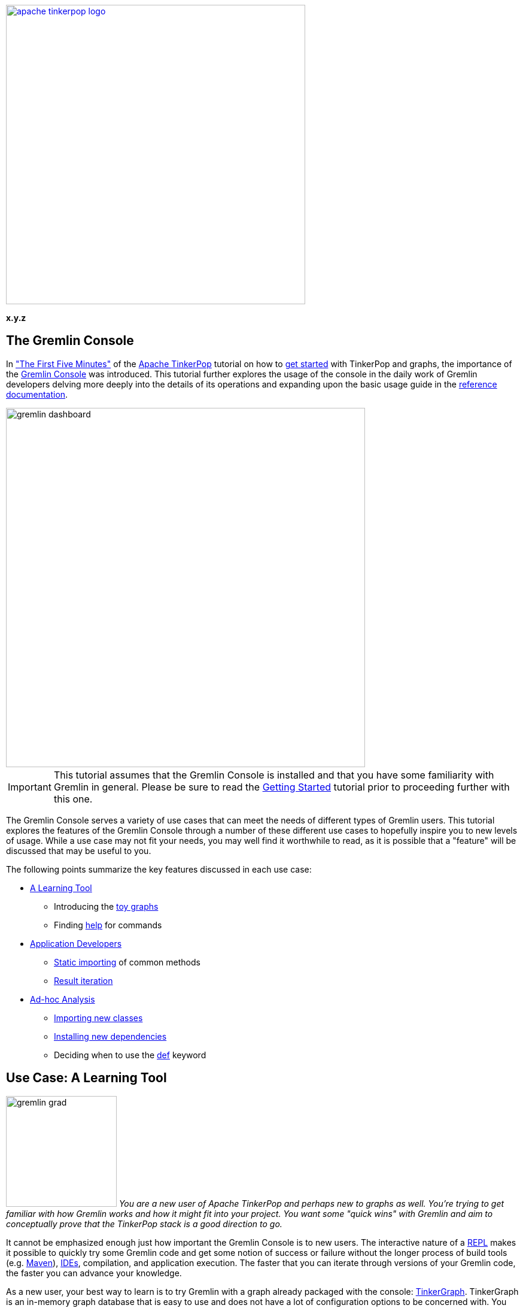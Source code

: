 ////
Licensed to the Apache Software Foundation (ASF) under one or more
contributor license agreements.  See the NOTICE file distributed with
this work for additional information regarding copyright ownership.
The ASF licenses this file to You under the Apache License, Version 2.0
(the "License"); you may not use this file except in compliance with
the License.  You may obtain a copy of the License at

  http://www.apache.org/licenses/LICENSE-2.0

Unless required by applicable law or agreed to in writing, software
distributed under the License is distributed on an "AS IS" BASIS,
WITHOUT WARRANTIES OR CONDITIONS OF ANY KIND, either express or implied.
See the License for the specific language governing permissions and
limitations under the License.
////

image::apache-tinkerpop-logo.png[width=500,link="http://tinkerpop.apache.org"]

*x.y.z*

== The Gremlin Console

In link:http://tinkerpop.apache.org/docs/x.y.z/tutorials/getting-started/#_the_first_five_minutes["The First Five Minutes"]
of the link:http://tinkerpop.apache.org[Apache TinkerPop] tutorial on how to
link:http://tinkerpop.apache.org/docs/x.y.z/tutorials/getting-started/[get started] with TinkerPop and graphs, the
importance of the link:http://tinkerpop.apache.org/docs/x.y.z/reference/#gremlin-console[Gremlin Console] was
introduced. This tutorial further explores the usage of the console in the daily work of Gremlin developers delving
more deeply into the details of its operations and expanding upon the basic usage guide in the
link:http://tinkerpop.apache.org/docs/x.y.z/reference[reference documentation].

image::gremlin-dashboard.png[width="600",align="center"]

IMPORTANT: This tutorial assumes that the Gremlin Console is installed and that you have some familiarity with Gremlin
in general. Please be sure to read the link:http://tinkerpop.apache.org/docs/x.y.z/tutorials/getting-started/[Getting Started]
tutorial prior to proceeding further with this one.

The Gremlin Console serves a variety of use cases that can meet the needs of different types of Gremlin users. This
tutorial explores the features of the Gremlin Console through a number of these different use cases to hopefully
inspire you to new levels of usage. While a use case may not fit your needs, you may well find it worthwhile to
read, as it is possible that a "feature" will be discussed that may be useful to you.

The following points summarize the key features discussed in each use case:

* <<learning-tool,A Learning Tool>>
** Introducing the <<toy-graphs,toy graphs>>
** Finding <<help,help>> for commands
* <<application-devs,Application Developers>>
** <<static-imports,Static importing>> of common methods
** <<result-iteration,Result iteration>>
* <<ad-hoc, Ad-hoc Analysis>>
** <<import-command,Importing new classes>>
** <<install-command, Installing new dependencies>>
** Deciding when to use the <<def-usage,def>> keyword

[[learning-tool]]
== Use Case: A Learning Tool

image:gremlin-grad.png[float=left,width=185] __You are a new user of Apache TinkerPop and perhaps new to graphs as well.
You're trying to get familiar with how Gremlin works and how it might fit into your project.  You want some "quick
wins" with Gremlin and aim to conceptually prove that the TinkerPop stack is a good direction to go.__

It cannot be emphasized enough just how important the Gremlin Console is to new users. The interactive nature of a
link:http://en.wikipedia.org/wiki/Read%E2%80%93eval%E2%80%93print_loop[REPL] makes it possible to quickly try some
Gremlin code and get some notion of success or failure without the longer process of build tools (e.g.
link:https://maven.apache.org/[Maven]), link:https://en.wikipedia.org/wiki/Integrated_development_environment[IDEs],
compilation, and application execution. The faster that you can iterate through versions of your Gremlin code, the
faster you can advance your knowledge.

As a new user, your best way to learn is to try Gremlin with a graph already packaged with the console:
link:http://tinkerpop.apache.org/docs/x.y.z/reference/#tinkergraph-gremlin[TinkerGraph]. TinkerGraph is an in-memory
graph database that is easy to use and does not have a lot of configuration options to be concerned with. You can
create an empty TinkerGraph as follows:

[gremlin-groovy]
----
graph = TinkerGraph.open()   <1>
g = graph.traversal()        <2>
----

<1> Creates the `Graph` instance that is the API to the
link:http://tinkerpop.apache.org/docs/x.y.z/reference/#_the_graph_structure[structure] of the graph.
<2> Creates the `TraversalSource` which is the API for
link:http://tinkerpop.apache.org/docs/x.y.z/reference/#_the_graph_process[processing] or
link:http://tinkerpop.apache.org/docs/x.y.z/tutorials/getting-started/#_graph_traversal_staying_simple[traversing]
that `Graph`.

IMPORTANT: TinkerPop recommends creating the `TraversalSource` once and re-using it as necessary in your application.

[[toy-graphs]]
Now that you have an empty TinkerGraph instance, you could load a sample of your data and get started with some
traversals.  Of course, you might also try one of the "toy" graphs (i.e. graphs with sample data) that TinkerPop
packages with the console through the `TinkerFactory`.  `TinkerFactory` has a number of static methods that can be
called to create these standard `TinkerGraph` instances.  They are "standard" in the sense that they are typically used
for all TinkerPop examples and test cases.

* `createClassic()` - The original TinkerPop 2.x toy graph (link:http://tinkerpop.apache.org/docs/x.y.z/images/tinkerpop-classic.png[diagram]).
* `createModern()` - The TinkerPop 3.x representation of the "classic" graph, where the main difference is that vertex
labels are defined and the "weight" edge property is a `double` rather than a `float`
(link:http://tinkerpop.apache.org/docs/x.y.z/images/tinkerpop-modern.png[diagram]).
* `createTheCrew()` - A graph that demonstrates usage of the new structural features of TinkerPop 3.x such as
link:http://tinkerpop.apache.org/docs/x.y.z/reference/#vertex-properties[vertex meta-properties and multi-properties]
(link:http://tinkerpop.apache.org/docs/x.y.z/images/the-crew-graph.png[diagram]).

[gremlin-groovy]
----
graph = TinkerFactory.createModern()
g = graph.traversal()
----

image:grateful-gremlin.png[float=right,width=110] As you might have noticed from the diagrams of these graphs or from
the output of the Gremlin Console itself, these toy graphs are small (only a few vertices and edges each). It is nice
to have a small graph when learning Gremlin, so that you can easily see if you are getting the results you expect. Even
though these graphs are "small", they are robust enough in structure to try out many different kinds of traversals.
However, if you find that a larger graph might be helpful, there is another option: The Grateful Dead
(link:http://tinkerpop.apache.org/docs/x.y.z/images/grateful-dead-schema.png[schema]).

[gremlin-groovy]
----
graph = TinkerFactory.createGratefulDead()
g = graph.traversal()
----

The Grateful Dead graph ships with the Gremlin Console and the data can be found in several formats (along with the
other toy graphs previously mentioned) in the console's `data` directory.

TIP: If you find yourself in a position where you need to ask a question on the
link:http://groups.google.com/group/gremlin-users[Gremlin Users mailing list] about a traversal that you are having
trouble with in your application, try to convert the gist of it to one of the toy graphs.  Taking this step will make it
easier for advanced Gremlin users to help you, which should lead to a faster response time for your problem. In
addition, there is the added benefit that the mailing list post will be more relevant to other users, as it is
not written solely in the context of your domain. If the sample data sets don't properly demonstrate your issue, then
including a Gremlin script that can construct a small body of sample data would be equally helpful.

[[help]]
As you get familiar with the console, it is good to know what some of the basic commands are. A "command" is not
"Gremlin code", but something interpreted by the console to have special meaning in terms of configuring how the
console works or performing a particular function outside of code itself.  These commands are itemized in the
link:http://tinkerpop.apache.org/docs/x.y.z/reference/#_console_commands[reference documentation], but they can also
be accessed within the console itself with the `:help` command.

[gremlin-groovy]
----
:help
----

The `:help` command shows a list of all the commands registered to the console and as this console is based on the
link:http://www.groovy-lang.org/groovysh.html[Groovy Shell], you will see commands that are inherited from there in
addition to the ones provided by TinkerPop. You can also request help on a specific command:

[gremlin-groovy]
----
:help :remote
----

The Gremlin Console can also provide you with code help via auto-complete functionality. Use the `<TAB>` key to
trigger a search of possible method names that might complete what you've typed to that point.

As you learn more about Gremlin, you will find many code examples in the documentation and most all will be executable
in the console. Trying these examples for yourself and modifying their execution slightly to see how output changes is
a good way to go about your Gremlin education.

[[application-devs]]
== Use Case: Application Development

image:gremlin-working-on-tinkerpop.png[width=350,float=right] __You are an application developer and the TinkerPop stack
will be central to your application architecture. You need to develop a series of services that will execute queries
against a graph database in support of the application front-end.__

Most application developers use an IDE, such as link:https://en.wikipedia.org/wiki/IntelliJ_IDEA[Intellij], to help
with their software development efforts. The IDE provides shortcuts and conveniences that make complex engineering jobs
more productive. When developing applications for TinkerPop, the Gremlin Console should accompany the IDE as an
additional tool to enhance that productivity. In other words, when you open your IDE, open the Gremlin Console next
to it.

You will find that as you write Gremlin for your code base in your IDE, you will inevitably reach a point of
sufficient complexity in your traversals where you will need to:

* Quickly test the traversal over real data to determine if it is correct.
* Test or debug pieces of the traversal in isolation.
* Experiment with different ways of expressing the same traversal.
* Examine the performance of a traversal through the link:http://tinkerpop.apache.org/docs/x.y.z/reference/#profile-step[profile()]
or link:http://tinkerpop.apache.org/docs/x.y.z/reference/#explain-step[explain()] steps or by other
link:http://tinkerpop.apache.org/docs/x.y.z/reference/#benchmarking-and-profiling[profiling and benchmarking] methods.

Consider an example where you are developing an application that uses TinkerGraph and the data from the "modern"
toy graph. You want to encapsulate some logic for a graph traversal that finds a "person" vertex, iterates outgoing
edges and groups the adjacent vertices as
link:http://tinkerpop.apache.org/docs/x.y.z/reference/#valuemap-step["value maps"].

[[static-imports]]
As you have read the TinkerPop documentation and have been experimenting with Gremlin for a while, you head to your
IDE with your open project in it and write a simple class like this:

[source,java]
----
package com.my.company;

import org.apache.tinkerpop.gremlin.structure.Vertex;
import org.apache.tinkerpop.gremlin.process.traversal.dsl.graph.GraphTraversalSource;
import static org.apache.tinkerpop.gremlin.structure.T.*;
import static org.apache.tinkerpop.gremlin.process.traversal.dsl.graph.__.*;

import java.util.List;
import java.util.Map;

public final class Traversals {
  public static Map<String,List<Vertex>> groupAround(GraphTraversalSource g, long vertexId) {
    return g.V(vertexId).outE().
             group().
               by(label).
               by(inV()).next()
  }
}
----

NOTE: TinkerPop code samples typically use link:https://docs.oracle.com/javase/8/docs/technotes/guides/language/static-import.html[static importing],
which allows for a more fluid code style. If the static import above were removed in favor of a standard import of
the `__` and `T` classes, the traversal would read as follows: `g.V(id).outE().group().by(T.label).by(__.inV()).next()`.
The console automatically performs the static imports for these methods, so they do not need to be imported again
in that environment.

image::tinkerpop-modern.png[width="500",align="center"]

The diagram above displays the "modern" graph for reference.  Assuming that `g` refers to a `TraversalSource` generated
from a `Graph` instance that refers to that graph, calling `groupAround` with "1" as the `vertexId` argument, should
return a `Map` with two keys: "knows" and "created", where the "knows" key should have vertices "2" and "4" and the
"created" key should have vertex "3". As you are a good developer, you know to write a unit test to validate this
outcome.  You write your test, compile your application, and execute your test only to find it failing on the "knows"
key, which only has one vertex associated to it instead of two.

[[result-iteration]]
As you have the Gremlin Console open you decide to debug the problem there.  You copy your Gremlin code from
the IDE and execute it in the console and confirm the failure:

[gremlin-groovy,modern]
----
g.V(1).outE().
  group().
    by(label).
    by(inV())
----

Note that `next()` is removed here. The Gremlin Console automatically tries to iterate all results from a line of
execution. In the above case, that line returns a `Traversal`.  A `Traversal` is an `Iterator` and when the console
detects that type it steps through each item in the `Iterator` and prints it to the screen.

Trying it with the use of `next()` produces the following:

[gremlin-groovy,modern]
----
g.V(1).outE().
  group().
    by(label).
    by(inV()).next()
----

In this case, the line of execution does not return a `Traversal`.  It returns the first item in the `Traversal` with
the call to `next()`.  This first item is a `Map`.  When the console detects that it is a `Map`, it iterates the
`entrySet()` and prints each `Map.Entry` to the screen. It is possible to "prevent" auto-iteration, which is useful
when you want to work with a `Traversal` as a variable. You can do this with a clever use of a semi-colon:

[gremlin-groovy,modern]
----
t = g.V(1).outE().
      group().
        by(label).
        by(inV());null
t.next()
----

TIP: In addition to "returning null", you could also return an empty list as in: `t = g.V(1);[]'.

image:gremlin-console-ide.png[float=left,width=300] The first line assigns the `Traversal` to `t`, but the line itself
is actually two lines of code as denoted by the semi-colon. The line of execution actually returns `null`, which is
what the console actual auto-iterates. At that point, you can work with `t` as you desire.

Turning your attention back to the original problem, you can now think about the issue with the `Traversal` not
containing the appropriate number of vertices in the context of iteration. In the original `Traversal` the second
`by()` modulator takes `inV()` as an argument (an anonymous `Traversal` spawned from the `__` class whose methods are
statically imported to the console). This `by()` tells Gremlin what aspect of the current group of edges should be
stored in the list associated with that group.  By specifying `inV()` you are saying that you want to store the
link:http://tinkerpop.apache.org/docs/x.y.z/tutorials/getting-started/#_the_next_fifteen_minutes[in-vertices] of the
edges for a group.

WARNING: While convenient, statically imported methods can be confusing for new users, especially those who are
translating their code between the console (which is Groovy-based) and a Java IDE. Take care with the use of the
`in()` method in this context, as the word `in` is reserved in Groovy. For the console, you must explicitly use
this method as `__.in()`.

Structurally, this `Traversal` is sound, however it makes an assumption about how `inV()` will be utilized as an inner
`Traversal`.  It is always important to remember that the console does not auto-iterate every `Traversal` in your
script.  It only iterates the result of a line of execution.  Therefore, inner `Traversal` instances do not get that
benefit, and as such, `inV()` only has `next()` called upon it pulling a single vertex from the "knows" edges. You
can remedy that by adding `fold()` to `inV()` as follows:

[gremlin-groovy,modern]
----
g.V(1).outE().
  group().
    by(label).
    by(inV().fold()).next()
----

You can now see that your result is as expected and you can modify your Java class to reflect the change:

[source,java]
----
package com.my.company;

import org.apache.tinkerpop.gremlin.structure.Vertex;
import org.apache.tinkerpop.gremlin.process.traversal.dsl.graph.GraphTraversalSource;
import static org.apache.tinkerpop.gremlin.structure.T.*;
import static org.apache.tinkerpop.gremlin.process.traversal.dsl.graph.__.*;

import java.util.List;
import java.util.Map;

public final class Traversals {
  public static Map<String,List<Vertex>> groupAround(GraphTraversalSource g, long vertexId) {
    return g.V(vertexId).outE().
             group().
               by(label).
               by(inV().fold()).next()
  }
}
----

Result iteration represents the most common "simple" bug that users encounter. It's all too easy to write a traversal
as follows:

[gremlin-groovy,modern]
----
g.V().has('name','marko').drop()
g.V().has('name','marko').count()
----

As you can see, the first traversal removes vertices with the "name" field of "marko" and the second traversal verifies
that there are no vertices named "marko" after the first is executed.  After seeing success like that in the console,
it is all too tempting to copy and paste that line of code to a Java class like:

[source,java]
----
package com.my.company;

import org.apache.tinkerpop.gremlin.process.traversal.dsl.graph.GraphTraversalSource;

public final class Traversals {
  public static void removeByName(GraphTraversalSource g, String name) {
    g.V().has("name", name).drop();
  }
}
----

Of course, this won't work and you will likely be left wondering why your unit test for "removeByName" is failing, but
the identical line of code in the console is doing what is expected.  The `drop()`-step is not some special form
of terminating step that iterates the traversal - it is just one more step that vertices will pass through.  Outside
of the console you must add `iterate()` as follows:

[source,java]
----
package com.my.company;

import org.apache.tinkerpop.gremlin.process.traversal.dsl.graph.GraphTraversalSource;

public final class Traversals {
  public static void removeByName(GraphTraversalSource g, String name) {
    g.V().has("name", name).drop().iterate();
  }
}
----

The call to `iterate()` will do what the console does automatically, executing the `Traversal` instance and stepping
through the results.  You will generally use `iterate()` to generate side-effects (e.g. drop vertices from the
database), though it has its usage in the console as well.  If you have an especially long result set for which
side-effects will be generated, you can simply call `iterate()` on the traversal and avoid a long stream of output to
the console.

Gremlin written in the console usually has a copy and paste translation to source files (and vice versa). You need
only recall the rules of iteration when you move code between them. It is equally important that you keep an eye on
`Traversal` objects declared as inner traversals or within lambda expressions where they will not receive automatic
iteration. Keeping these semantics in mind will save you from many annoying debugging sessions.

[[ad-hoc]]
== Use Case: Ad-hoc Analysis

__You are doing some general analysis on a graph with Gremlin and decide that you'd like to store those results in
link:http://cassandra.apache.org/[Apache Cassandra] for additional analysis with other tools.__

image:gremlin-explorer-old-photo.png[float=right,width=350] The Gremlin Console is an indispensable tool for working
with graph data, but it is also well suited for working with other types of data as well. Its ability to process data
from different sources and formats provides a flexible environment for exploratory analysis. This ability stems from
the underlying Groovy Shell and the fact that any JVM-based libraries are easily imported into it, making their
classes and functions available at the prompt in conjunction with Gremlin.

Let's consider an example where you are exploring "The Crew" toy graph and that you are interested in doing some
analysis on where people live and when they lived there. You decide to start simple and just get a basic feeling for
the data of the "person" vertices in the graph:

[gremlin-groovy]
----
graph = TinkerFactory.createTheCrew()
g = graph.traversal()

g.V().hasLabel('person').valueMap()
----

You can see from the output above that there are four "person" vertices and each has a "name" property and a "location"
property.  The "location" is actually a link:http://tinkerpop.apache.org/docs/x.y.z/reference/#vertex-properties[multi-property],
where "location" does not have one value, but several. If you look a bit closer you can also see that each "location"
has link:http://tinkerpop.apache.org/docs/x.y.z/reference/#vertex-properties[meta-properties] as well:

[gremlin-groovy,theCrew]
----
g.V().hasLabel('person').as('person').
      properties('location').as('location').
      select('person','location').by('name').by(valueMap())
----

You are pleased.  You like that you have the basic data present to achieve your goal, but you see a couple of problems.
First, given a quick glance at the data, you can see that the data doesn't uniformly start at a particular time.
You were hoping to see data presented in such a way that each "person" had data starting and ending in the same years.
For example, the first entry for "daniel" is "1982", while the first entry for "marko" is "1997" - where was "marko" in
"1982"? The second problem you can see is that the data really isn't in a format that you need. Ideally, you would like
to have something that had rows and columns that was easily dumped to CSV for use in other tools. You currently have the
data in two separate traversals and the data is nested.

image:graph-to-table.png[align=center]

As a first step to solving your problems, you first need to determine the earliest "startTime" that is common to all
the "person" vertices, as this will be the main filter for the data you intend to retrieve:

[gremlin-groovy,theCrew]
----
firstYear = g.V().hasLabel('person').
                  local(properties('location').values('startTime').min()).
                  max().next()
----

You store that result in a variable called "firstYear", as you will need that later to help filter results in the
traversal that ultimately gets the data. In this way, all "person" vertices can be compared from the same start time.
It is often helpful to store results from traversals if you intend to work with that data later and the traversal
itself is expensive to execute. It is only important to keep in mind that you will be limited by the memory available
to the console.

TIP: You can change the amount of memory allotted to the console by altering its `-Xmx` setting in `bin/gremlin.sh`.
This setting controls the maximum size of the JVM memory allocation pool. To set this value to 1024 megabytes, you
would set this value as follows: `-Xmx1024m`. It is likely best to append this setting to the initialization of the
`JAVA_OPTIONS` variable in that script.  If you choose to override `JAVA_OPTIONS`, be sure to examine the default
settings in `bin/gremlin.sh` to include them as they should not be omitted in your override.

In an attempt to test things out, you take a naive approach at the traversal with your filter for "firstYear" applied:

[gremlin-groovy,theCrew]
----
firstYear = g.V().hasLabel('person').
                  local(properties('location').values('startTime').min()).
                  max().next()
l = g.V().hasLabel('person').as('person').
          properties('location').or(has('endTime',gt(firstYear)),hasNot('endTime')).as('location').
          valueMap().as('times').
          select('person','location','times').by('name').by(value).by().toList()
----

As you scan through the data, you can see that it appears to cover the range of time you were looking for. Of course,
you still have the problem of the format of the data. Recalling that the Gremlin Console is an extension of the Groovy
Console, you decide to just process "l" with some Groovy syntax to coerce it into the format that you would like to
see for your rows and columns style output:

[gremlin-groovy,theCrew]
----
firstYear = g.V().hasLabel('person').
                  local(properties('location').values('startTime').min()).
                  max().next()
l = g.V().hasLabel('person').as('person').
          properties('location').or(has('endTime',gt(firstYear)),hasNot('endTime')).as('location').
          valueMap().as('times').
          select('person','location','times').by('name').by(value).by().toList()
l.collect{
  row->((Math.max(row.times.startTime,firstYear))..((row.times.endTime?:2017)-1)).collect{
    year->[person:row.person,location:row.location,year:year]}}.flatten()
----

You had to apply a bit of brute force, but now you have the rows and columns you wanted, with the data normalized and
flattened in such a way that each year since "2004" is represented all the way up to "2016".

image:gremlin-asciiart.png[width=225,float=right] Unfortunately, you are unsatisfied. The added Groovy processing of
"l" feels "wrong" despite it producing the correct output.  It has that unfortunate hack for dealing with the
possibility that the "endTime" property contains a "null" value, thus hard-coding the "2017" year into the it (you
want the years through "2016").  You also recall that the Gremlin language has advanced considerably in TinkerPop 3.x
and that it is usually possible to eliminate closures and other direct processing with Groovy. With those issues in
mind, you look to enhance your work.

[[import-command]]
A first step would be to get rid of the hard-coded "2017". You decide to get the current year programmatically by
using `java.time.Year`. This class is not one that is available by default in the console. You might think of this as
similar to what happens when you decide to use a particular class in a Java file.  You must "import" the classes that
you wish to use. To do this, you need to use the `import` command:

[gremlin-groovy,theCrew]
----
import java.time.Year
Year.now()
----

You can now use `Year` with the link:http://tinkerpop.apache.org/docs/x.y.z/reference/#constant-step[constant()] step,
to produce the set of years to have for each person up to the current year:

[gremlin-groovy,theCrew]
----
import java.time.Year
firstYear = g.V().hasLabel('person').
                  local(properties('location').values('startTime').min()).
                  max().next()
g.V().hasLabel("person").as("person").
      constant((firstYear..(Year.now().value)).toList()).unfold().as("year").
      select('person','year').by('name').by()
----

From there you can build on that traversal to grab the "location" given the generated "year" for that data:

[gremlin-groovy,theCrew]
----
import java.time.Year
firstYear = g.V().hasLabel('person').
                  local(properties('location').values('startTime').min()).
                  max().next()
g.V().hasLabel("person").as("person").
      constant((firstYear..(new Date().getYear() + 1900)).toList()).unfold().as("year").
      select("person").coalesce(
        properties("location").filter(values("startTime").where(gte("year"))).
                               order().by("startTime").limit(1),
        properties("location").hasNot("endTime")).value().as("location").
      select("person","year","location").by("name").by().by()
----

TIP: Not sure what the above traversal is doing?  When you come across a traversal that you don't understand fully,
the Gremlin Console is great place to get help.  You can dismantle a large traversal and execute it in smaller parts
to see what each part produces as output.

You now have a traversal written with idiomatic Gremlin with the results in the form that you wanted to have. Now
you'd like to dump this data to Cassandra for further analysis in another tool.  You decide to use the DataStax
link:https://github.com/datastax/java-driver[java-driver] in the console to write to Cassandra.

image:graph-to-table-to-cassandra.png[align=center]

[[install-command]]
The driver does not come bundled with the console and is not available on its classpath by default.  You can bring
other libraries into the console with the `:install` command. With `:install`, you can reference the Maven
coordinates (i.e. group, artifact, and version) of a library to have it automatically downloaded from a Maven
repository and placed into the console classpath. If you have read through the reference documentation, you would find
a number of examples of `:install` usage to bring in unbundled TinkerPop libraries, like
link:http://tinkerpop.apache.org/docs/x.y.z/reference/#neo4j-gremlin[neo4j-gremlin] or
link:http://tinkerpop.apache.org/docs/x.y.z/reference/#hadoop-gremlin[hadoop-gremlin].

IMPORTANT: Before you use the `:install` command, please be sure to read the reference documentation on
link:http://tinkerpop.apache.org/docs/x.y.z/reference/#gremlin-applications[Grape configuration]. If you do not have proper
settings in place, it is likely that the `:install` command will fail by way of download errors.

TIP: You can also manually "install" dependencies to the console by copying them into the Gremlin Console classpath.
This is most easily accomplished by copying the required jar files to the `GREMLIN_HOME/lib` directory.

[source,groovy]
----
gremlin> :install com.datastax.cassandra cassandra-driver-core 2.1.9
==>Loaded: [com.datastax.cassandra, cassandra-driver-core, 2.1.9]
gremlin> import com.datastax.driver.core.*
==>groovy.grape.Grape, org.apache.commons.configuration.*, ..., com.datastax.driver.core.*
gremlin> import static com.datastax.driver.core.querybuilder.QueryBuilder.*
==>groovy.grape.Grape, org.apache.commons.configuration.*, ..., static com.datastax.driver.core.querybuilder.QueryBuilder.*
gremlin> cluster = com.datastax.driver.core.Cluster.builder().addContactPoint("localhost").build()
==>com.datastax.driver.core.Cluster@3e1624c7
gremlin> session = cluster.connect()
==>com.datastax.driver.core.SessionManager@35764bef
gremlin> session.execute("CREATE KEYSPACE crew WITH REPLICATION = { 'class' : 'SimpleStrategy', 'replication_factor' : 3 }")
gremlin> session.execute("USE crew")
gremlin> session.execute("CREATE TABLE locations ( name varchar, location varchar, year int, PRIMARY KEY (name, year))")
----

In the above code, you first use `:install` to pull in the dependencies of the driver.  When that first line has
executed to completion you can inspect the `GREMLIN_HOME/ext` directory to see that the appropriate jar files have
been copied to the classpath. The remaining lines of code demonstrate how to instantiate a driver instance to
connect to a running Cassandra instance. link:http://docs.datastax.com/en/cql/3.1/cql/cql_reference/cqlReferenceTOC.html[CQL]
statements are then issued to create the keyspace and table to hold the data.

Now that you have a `Session` established with a table to store the data in, you can iterate through the `Traversal`
and stream the data to Cassandra:

[source,groovy]
----
gremlin> g.V().hasLabel("person").as("person").
gremlin>       constant((firstYear..(new Date().getYear() + 1900)).toList()).unfold().as("year").
gremlin>       select("person").coalesce(
gremlin>         properties("location").filter(values("startTime").where(gte("year"))).
gremlin>                                order().by("startTime").limit(1),
gremlin>         properties("location").hasNot("endTime")).value().as("location").
gremlin>       select("person","year","location").by("name").by().by().
gremlin>       forEachRemaining{
gremlin>         def statement = insertInto("locations").
gremlin>                         value("name", it.person).
gremlin>                         value("location", it.location).
gremlin>                         value("year", it.year)
gremlin>         session.execute(statement)
gremlin>       }
gremlin> session.execute(select().all().from("locations"))
==>Row[daniel, 2004, kaiserslautern]
==>Row[daniel, 2005, kaiserslautern]
==>Row[daniel, 2006, aachen]
==>Row[daniel, 2007, aachen]
==>Row[daniel, 2008, aachen]
==>Row[daniel, 2009, aachen]
==>Row[daniel, 2010, aachen]
...
==>Row[stephen, 2015, purcellville]
==>Row[stephen, 2016, purcellville]
----

[[def-usage]]
Iteration is performed by the call to `forEachRemaining()`. The closure supplied to that method is applied to each "row"
in the `Traversal`.  Note the use of `def` in that closure to declare the "statement" variable. In the console, the
use of `def` inside a closure scopes that variable to the closure.  Without `def` the "row" variable would
be accessible globally (i.e. at the `gremlin>` prompt). The use of `def` at the console prompt for variable definition
is unnecessary and will result in error:

[source,groovy]
----
gremlin> def x = 10
==>10
gremlin> x
No such property: x for class: groovysh_evaluate
Display stack trace? [yN] n
----

TIP: If you find that you always work with a particular library, consider starting the console with an initialization
script that prepares your environment for you and start Gremlin Console in
link:http://tinkerpop.apache.org/docs/x.y.z/reference/#interactive-mode[interactive mode]. An "initialization script"
is just a Groovy script that contains the initial commands to execute when the console starts.  Following the use case,
it would be nice if the initialization script contained the `import` statement for the driver and possibly the code to
get the `Session` object ready for use. Start the Gremlin Console with that script by just adding it as an argument on
the command line: `bin/gremlin.sh -i init.groovy`.

This use case focused on using a Cassandra related library, but it should be evident that it would be equally
straightforward to perform this same data dump to link:https://hbase.apache.org/[HBase],
link:https://en.wikipedia.org/wiki/Microsoft_SQL_Server[Microsoft SQL Server],
link:https://www.mongodb.org/[MongoDB], etc.  You should further note, that you are not restricted to a "data dump".
You could just as easily `:install` libraries to read data from link:https://en.wikipedia.org/wiki/Oracle_Database[Oracle]
into a graph, use functions from link:https://commons.apache.org/proper/commons-math/[Commons Math], or do anything
else you can think of with available JVM libraries.

== Summary

These use cases have tried to demonstrate some of the common ways in which you can use the Gremlin Console. In the
process, they exposed tips and pitfalls to be aware of when working with it. Hopefully, you have gained some new
knowledge on what the console can do for you and have been inspired to work with it in more productive ways.
